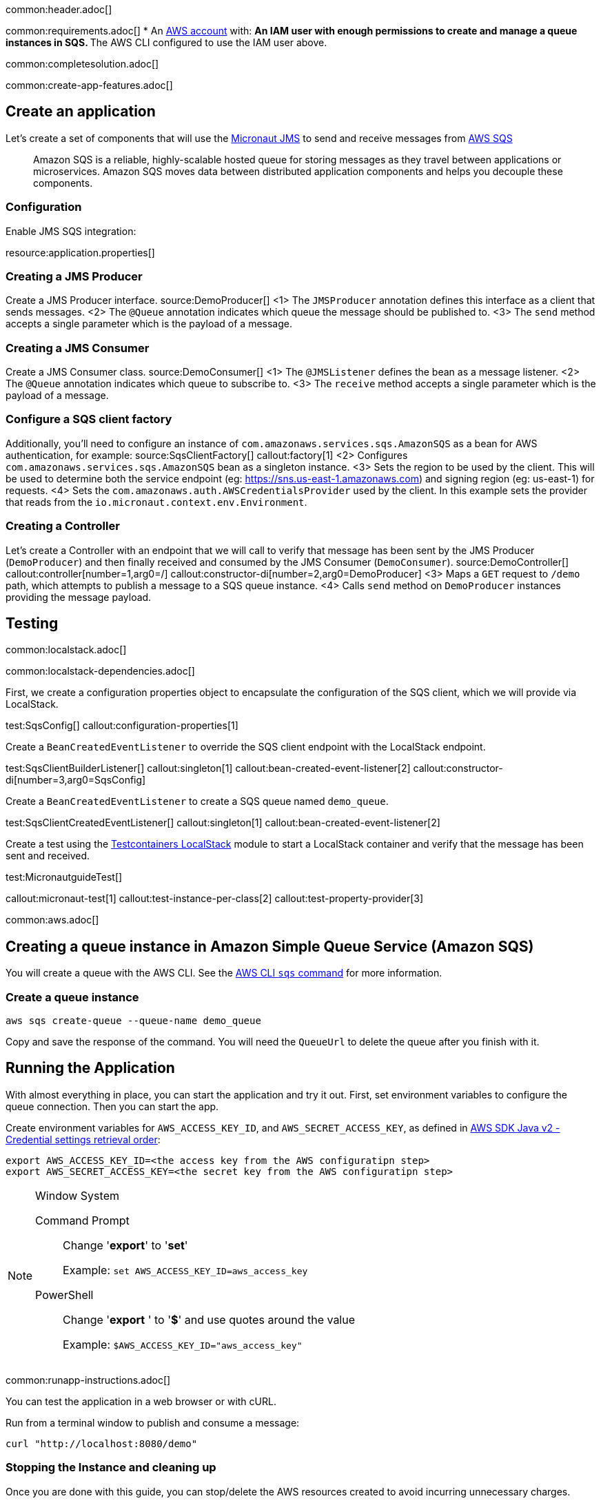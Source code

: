 common:header.adoc[]

common:requirements.adoc[]
* An https://aws.amazon.com/[AWS account] with:
** An IAM user with enough permissions to create and manage a queue instances in SQS.
** The AWS CLI configured to use the IAM user above.

common:completesolution.adoc[]

common:create-app-features.adoc[]

== Create an application
Let’s create a set of components that will use the https://micronaut-projects.github.io/micronaut-jms/latest/guide/[Micronaut JMS] to send and receive messages from https://docs.aws.amazon.com/it_it/AWSSimpleQueueService/latest/APIReference/Welcome.html[AWS SQS]

____
Amazon SQS is a reliable, highly-scalable hosted queue for storing messages as they travel between applications or microservices. Amazon SQS moves data between distributed application components and helps you decouple these components.
____

=== Configuration

Enable JMS SQS integration:

resource:application.properties[]

=== Creating a JMS Producer
Create a JMS Producer interface.
source:DemoProducer[]
<1> The `JMSProducer` annotation defines this interface as a client that sends messages.
<2> The `@Queue` annotation indicates which queue the message should be published to.
<3> The `send` method accepts a single parameter which is the payload of a message.

=== Creating a JMS Consumer
Create a JMS Consumer class.
source:DemoConsumer[]
<1> The `@JMSListener` defines the bean as a message listener.
<2> The `@Queue` annotation indicates which queue to subscribe to.
<3> The `receive` method accepts a single parameter which is the payload of a message.

=== Configure a SQS client factory
Additionally, you’ll need to configure an instance of `com.amazonaws.services.sqs.AmazonSQS` as a bean for AWS authentication, for example:
source:SqsClientFactory[]
callout:factory[1]
<2> Configures `com.amazonaws.services.sqs.AmazonSQS` bean as a singleton instance.
<3> Sets the region to be used by the client. This will be used to determine both the service endpoint (eg: https://sns.us-east-1.amazonaws.com) and signing region (eg: us-east-1) for requests.
<4> Sets the `com.amazonaws.auth.AWSCredentialsProvider` used by the client. In this example sets the provider that reads from the `io.micronaut.context.env.Environment`.

=== Creating a Controller
Let’s create a Controller with an endpoint that we will call to verify that message has been sent by the JMS Producer (`DemoProducer`) and then finally received and consumed by the JMS Consumer (`DemoConsumer`).
source:DemoController[]
callout:controller[number=1,arg0=/]
callout:constructor-di[number=2,arg0=DemoProducer]
<3> Maps a `GET` request to `/demo` path, which attempts to publish a message to a SQS queue instance.
<4> Calls `send` method on `DemoProducer` instances providing the message payload.

== Testing

common:localstack.adoc[]

common:localstack-dependencies.adoc[]

First, we create a configuration properties object to encapsulate the configuration of the SQS client, which we will provide via LocalStack.

test:SqsConfig[]
callout:configuration-properties[1]

Create a `BeanCreatedEventListener` to override the SQS client endpoint with the LocalStack endpoint.

test:SqsClientBuilderListener[]
callout:singleton[1]
callout:bean-created-event-listener[2]
callout:constructor-di[number=3,arg0=SqsConfig]

Create a `BeanCreatedEventListener` to create a SQS queue named `demo_queue`.

test:SqsClientCreatedEventListener[]
callout:singleton[1]
callout:bean-created-event-listener[2]

Create a test using the https://java.testcontainers.org/modules/localstack/[Testcontainers LocalStack] module to start a LocalStack container and verify that the message has been sent and received.

test:MicronautguideTest[]

callout:micronaut-test[1]
callout:test-instance-per-class[2]
callout:test-property-provider[3]

common:aws.adoc[]

== Creating a queue instance in Amazon Simple Queue Service (Amazon SQS)

You will create a queue with the AWS CLI. See the https://awscli.amazonaws.com/v2/documentation/api/latest/reference/sqs/index.html[AWS CLI `sqs` command] for more information.

=== Create a queue instance

[source,bash]
----
aws sqs create-queue --queue-name demo_queue
----
Copy and save the response of the command. You will need the `QueueUrl` to delete the queue after you finish with it.

== Running the Application

With almost everything in place, you can start the application and try it out. First, set environment variables to configure the queue connection. Then you can start the app.

Create environment variables for `AWS_ACCESS_KEY_ID`, and `AWS_SECRET_ACCESS_KEY`, as defined in https://docs.aws.amazon.com/sdk-for-java/latest/developer-guide/credentials-chain.html[AWS SDK Java v2 - Credential settings retrieval order]:

[source,bash]
----
export AWS_ACCESS_KEY_ID=<the access key from the AWS configuratipn step>
export AWS_SECRET_ACCESS_KEY=<the secret key from the AWS configuratipn step>
----

[NOTE]
.Window System
====
Command Prompt:: Change '*export*' to '*set*'
+
Example: `set AWS_ACCESS_KEY_ID=aws_access_key`

PowerShell:: Change '*export* ' to '*$*' and use quotes around the value
+
Example: `$AWS_ACCESS_KEY_ID="aws_access_key"`
====

common:runapp-instructions.adoc[]

You can test the application in a web browser or with cURL.

Run from a terminal window to publish and consume a message:

[source, bash]
----
curl "http://localhost:8080/demo"
----

=== Stopping the Instance and cleaning up

Once you are done with this guide, you can stop/delete the AWS resources created to avoid incurring unnecessary charges.

[source,bash]
----
aws sqs delete-queue --queue-url <QUEUE_URL>
----
Replace the `<QUEUE_URL>` placeholder with a queue URL value returned from the `create-queue` command.

common:graal-with-plugins.adoc[]

:exclude-for-languages:groovy

Start the native executable and execute the same cURL request as before.

:exclude-for-languages:

common:next.adoc[]

Read more about https://micronaut-projects.github.io/micronaut-jms/latest/guide/[Micronaut JMS].

Discover https://aws.amazon.com/sqs/[Amazon Simple Queue Service (SQS)].
